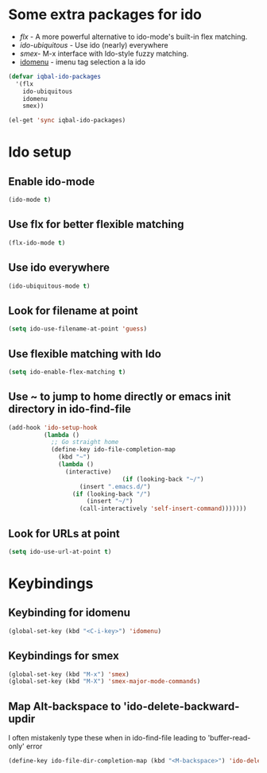 * Some extra packages for ido
  + [[www.github.com/lewang/flx][flx]] - A more powerful alternative to ido-mode's
          built-in flex matching.
  + [[www.github.com/technomancy/ido-ubiquitous][ido-ubiquitous]] - Use ido (nearly) everywhere
  + [[www.github.com/nonsequitur/smex][smex]]- M-x interface with Ido-style fuzzy matching.
  + [[http://www.emacswiki.org/emacs/download/idomenu.el][idomenu]] - imenu tag selection a la ido

  #+begin_src emacs-lisp
    (defvar iqbal-ido-packages
      '(flx
        ido-ubiquitous
        idomenu
        smex))
    
    (el-get 'sync iqbal-ido-packages)
  #+end_src
  
	
* Ido setup
** Enable ido-mode
  #+begin_src emacs-lisp
    (ido-mode t)
  #+end_src
  
** Use flx for better flexible matching
  #+begin_src emacs-lisp
    (flx-ido-mode t)
  #+end_src
  
** Use ido everywhere
  #+begin_src emacs-lisp
    (ido-ubiquitous-mode t)
  #+end_src
   
** Look for filename at point
   #+begin_src emacs-lisp
     (setq ido-use-filename-at-point 'guess)
   #+end_src
   
** Use flexible matching with Ido
   #+begin_src emacs-lisp
     (setq ido-enable-flex-matching t)
   #+end_src

** Use ~ to jump to home directly or emacs init directory in ido-find-file
   #+begin_src emacs-lisp
     (add-hook 'ido-setup-hook
               (lambda ()
                 ;; Go straight home
                 (define-key ido-file-completion-map
                   (kbd "~")
                   (lambda ()
                     (interactive)
                                     (if (looking-back "~/")
                         (insert ".emacs.d/")
                       (if (looking-back "/")
                           (insert "~/")
                         (call-interactively 'self-insert-command)))))))     
   #+end_src   

** Look for URLs at point
   #+begin_src emacs-lisp
     (setq ido-use-url-at-point t)
   #+end_src


* Keybindings
** Keybinding for idomenu
   #+begin_src emacs-lisp
     (global-set-key (kbd "<C-i-key>") 'idomenu)
   #+end_src
   
** Keybindings for smex
   #+begin_src emacs-lisp
     (global-set-key (kbd "M-x") 'smex)
     (global-set-key (kbd "M-X") 'smex-major-mode-commands)
   #+end_src

** Map Alt-backspace to 'ido-delete-backward-updir
   I often mistakenly type these when in ido-find-file leading to
   'buffer-read-only' error
   #+begin_src emacs-lisp
     (define-key ido-file-dir-completion-map (kbd "<M-backspace>") 'ido-delete-backward-updir)
   #+end_src

